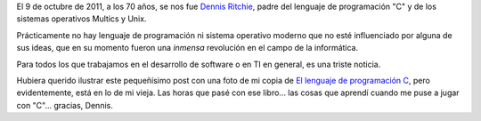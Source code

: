 .. title: Gracias, Dennis
.. slug: gracias-dennis
.. date: 2011-10-13 08:08:48 UTC-03:00
.. tags: General
.. category: 
.. link: 
.. description: 
.. type: text
.. author: cHagHi
.. from_wp: True

El 9 de octubre de 2011, a los 70 años, se nos fue `Dennis Ritchie`_,
padre del lenguaje de programación "C" y de los sistemas operativos
Multics y Unix.

Prácticamente no hay lenguaje de programación ni sistema operativo
moderno que no esté influenciado por alguna de sus ideas, que en su
momento fueron una *inmensa* revolución en el campo de la informática.

Para todos los que trabajamos en el desarrollo de software o en TI en
general, es una triste noticia.

Hubiera querido ilustrar este pequeñísimo post con una foto de mi copia
de `El lenguaje de programación C`_, pero evidentemente, está en lo de
mi vieja. Las horas que pasé con ese libro... las cosas que aprendí
cuando me puse a jugar con "C"... gracias, Dennis.

.. _Dennis Ritchie: http://es.wikipedia.org/wiki/Dennis_Ritchie
.. _El lenguaje de programación C: http://cuspide.com/isbn/9688802050
